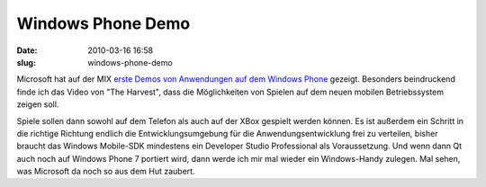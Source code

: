 Windows Phone Demo
##################
:date: 2010-03-16 16:58
:slug: windows-phone-demo

Microsoft hat auf der MIX `erste Demos von Anwendungen auf dem Windows
Phone`_ gezeigt. Besonders beindruckend finde ich das Video von "The
Harvest", dass die Möglichkeiten von Spielen auf dem neuen mobilen
Betriebssystem zeigen soll.

Spiele sollen dann sowohl auf dem Telefon als auch auf der XBox gespielt
werden können. Es ist außerdem ein Schritt in die richtige Richtung
endlich die Entwicklungsumgebung für die Anwendungsentwicklung frei zu
verteilen, bisher braucht das Windows Mobile-SDK mindestens ein
Developer Studio Professional als Voraussetzung. Und wenn dann Qt auch
noch auf Windows Phone 7 portiert wird, dann werde ich mir mal wieder
ein Windows-Handy zulegen. Mal sehen, was Microsoft da noch so aus dem
Hut zaubert.

.. _erste Demos von Anwendungen auf dem Windows Phone: http://www.heise.de/newsticker/meldung/Mix-Microsoft-zeigt-erste-Windows-Phone-Anwendungen-955528.html
